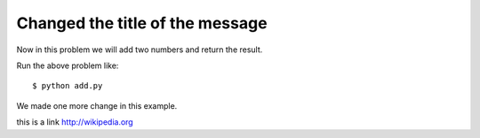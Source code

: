 =================================
Changed the title of the message
=================================

Now in this problem we will add two numbers and return the result.

.. listing:: kushaldas/assignment1/add.py python

Run the above problem like::

    $ python add.py

We made one more change in this example.

this is a link http://wikipedia.org

